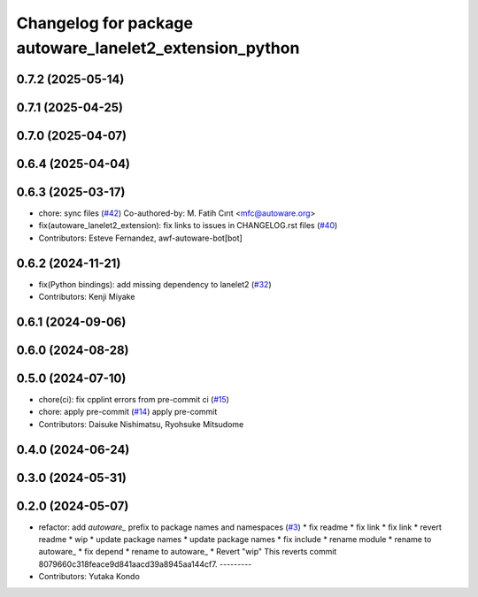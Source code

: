 ^^^^^^^^^^^^^^^^^^^^^^^^^^^^^^^^^^^^^^^^^^^^^^^^^^^^^^^^
Changelog for package autoware_lanelet2_extension_python
^^^^^^^^^^^^^^^^^^^^^^^^^^^^^^^^^^^^^^^^^^^^^^^^^^^^^^^^

0.7.2 (2025-05-14)
------------------

0.7.1 (2025-04-25)
------------------

0.7.0 (2025-04-07)
------------------

0.6.4 (2025-04-04)
------------------

0.6.3 (2025-03-17)
------------------
* chore: sync files (`#42 <https://github.com/autowarefoundation/autoware_lanelet2_extension/issues/42>`_)
  Co-authored-by: M. Fatih Cırıt <mfc@autoware.org>
* fix(autoware_lanelet2_extension): fix links to issues in CHANGELOG.rst files (`#40 <https://github.com/autowarefoundation/autoware_lanelet2_extension/issues/40>`_)
* Contributors: Esteve Fernandez, awf-autoware-bot[bot]

0.6.2 (2024-11-21)
------------------
* fix(Python bindings): add missing dependency to lanelet2 (`#32 <https://github.com/autowarefoundation/autoware_lanelet2_extension/issues/32>`_)
* Contributors: Kenji Miyake

0.6.1 (2024-09-06)
------------------

0.6.0 (2024-08-28)
------------------

0.5.0 (2024-07-10)
------------------
* chore(ci): fix cpplint errors from pre-commit ci (`#15 <https://github.com/autowarefoundation/autoware_lanelet2_extension/issues/15>`_)
* chore: apply pre-commit (`#14 <https://github.com/autowarefoundation/autoware_lanelet2_extension/issues/14>`_)
  apply pre-commit
* Contributors: Daisuke Nishimatsu, Ryohsuke Mitsudome

0.4.0 (2024-06-24)
------------------

0.3.0 (2024-05-31)
------------------

0.2.0 (2024-05-07)
------------------
* refactor: add `autoware\_` prefix to package names and namespaces (`#3 <https://github.com/autowarefoundation/autoware_lanelet2_extension/issues/3>`_)
  * fix readme
  * fix link
  * fix link
  * revert readme
  * wip
  * update package names
  * update package names
  * fix include
  * rename module
  * rename to autoware\_
  * fix depend
  * rename to autoware\_
  * Revert "wip"
  This reverts commit 8079660c318feace9d841aacd39a8945aa144cf7.
  ---------
* Contributors: Yutaka Kondo

